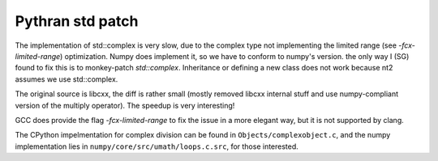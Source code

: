 =================
Pythran std patch
=================

The implementation of std::complex is very slow, due to the complex type not
implementing the limited range (see `-fcx-limited-range`) optimization. Numpy
does implement it, so we have to conform to numpy's version. the only way I
(SG) found to fix this is to monkey-patch `std::complex`. Inheritance or
defining a new class does not work because nt2 assumes we use std::complex.

The original source is libcxx, the diff is rather small (mostly removed libcxx
internal stuff and use numpy-compliant version of the multiply operator). The
speedup is very interesting!

GCC does provide the flag `-fcx-limited-range` to fix the issue in a more
elegant way, but it is not supported by clang.

The CPython impelmentation for complex division can be found in
``Objects/complexobject.c``, and the numpy implementation lies in
``numpy/core/src/umath/loops.c.src``, for those interested.
